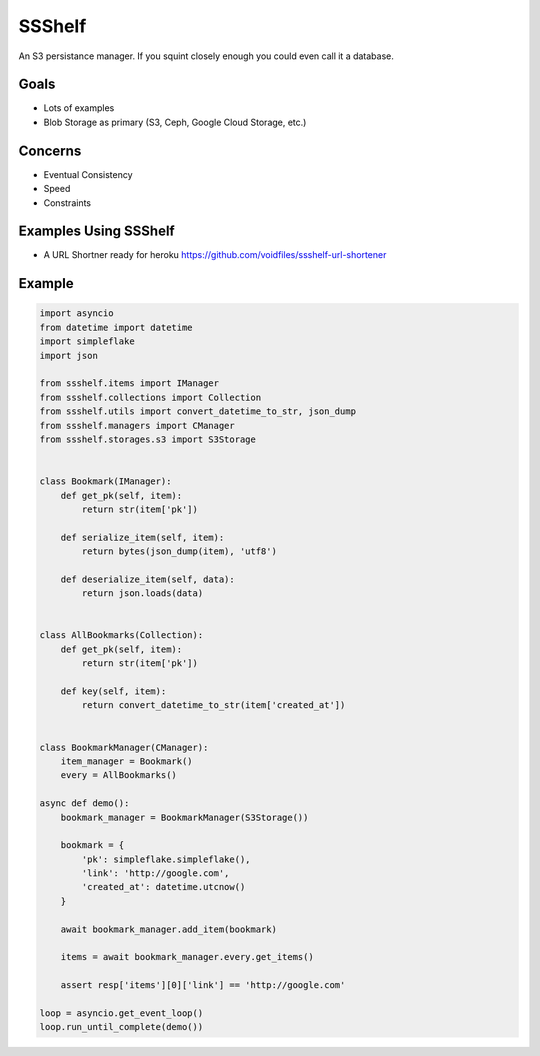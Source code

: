 SSShelf
=======

.. image:: https://img.shields.io/pypi/v/ssshelf.svg
    :target: https://pypi.python.org/pypi/ssshelf

.. image:: https://travis-ci.org/voidfiles/ssshelf.svg?branch=master
    :target: https://travis-ci.org/voidfiles/ssshelf

.. image:: https://codeclimate.com/github/voidfiles/ssshelf/badges/gpa.svg
   :target: https://codeclimate.com/github/voidfiles/ssshelf
   :alt: Code Climate

.. image:: https://codeclimate.com/github/voidfiles/ssshelf/badges/coverage.svg
   :target: https://codeclimate.com/voidfiles/ssshelf/codeclimate/coverage
   :alt: Test Coverage


An S3 persistance manager. If you squint closely enough you could even call it a database.

Goals
-----

- Lots of examples
- Blob Storage as primary (S3, Ceph, Google Cloud Storage, etc.)

Concerns
--------

- Eventual Consistency
- Speed
- Constraints

Examples Using SSShelf
----------------------

- A URL Shortner ready for heroku https://github.com/voidfiles/ssshelf-url-shortener

Example
-------


.. code-block:: python

    import asyncio
    from datetime import datetime
    import simpleflake
    import json

    from ssshelf.items import IManager
    from ssshelf.collections import Collection
    from ssshelf.utils import convert_datetime_to_str, json_dump
    from ssshelf.managers import CManager
    from ssshelf.storages.s3 import S3Storage


    class Bookmark(IManager):
        def get_pk(self, item):
            return str(item['pk'])

        def serialize_item(self, item):
            return bytes(json_dump(item), 'utf8')

        def deserialize_item(self, data):
            return json.loads(data)


    class AllBookmarks(Collection):
        def get_pk(self, item):
            return str(item['pk'])

        def key(self, item):
            return convert_datetime_to_str(item['created_at'])


    class BookmarkManager(CManager):
        item_manager = Bookmark()
        every = AllBookmarks()

    async def demo():
        bookmark_manager = BookmarkManager(S3Storage())

        bookmark = {
            'pk': simpleflake.simpleflake(),
            'link': 'http://google.com',
            'created_at': datetime.utcnow()
        }

        await bookmark_manager.add_item(bookmark)

        items = await bookmark_manager.every.get_items()

        assert resp['items'][0]['link'] == 'http://google.com'

    loop = asyncio.get_event_loop()
    loop.run_until_complete(demo())



